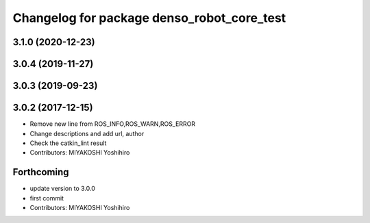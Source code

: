^^^^^^^^^^^^^^^^^^^^^^^^^^^^^^^^^^^^^^^^^^^
Changelog for package denso_robot_core_test
^^^^^^^^^^^^^^^^^^^^^^^^^^^^^^^^^^^^^^^^^^^

3.1.0 (2020-12-23)
------------------

3.0.4 (2019-11-27)
------------------

3.0.3 (2019-09-23)
------------------

3.0.2 (2017-12-15)
------------------
* Remove new line from ROS_INFO,ROS_WARN,ROS_ERROR
* Change descriptions and add url, author
* Check the catkin_lint result
* Contributors: MIYAKOSHI Yoshihiro

Forthcoming
-----------
* update version to 3.0.0
* first commit
* Contributors: MIYAKOSHI Yoshihiro
